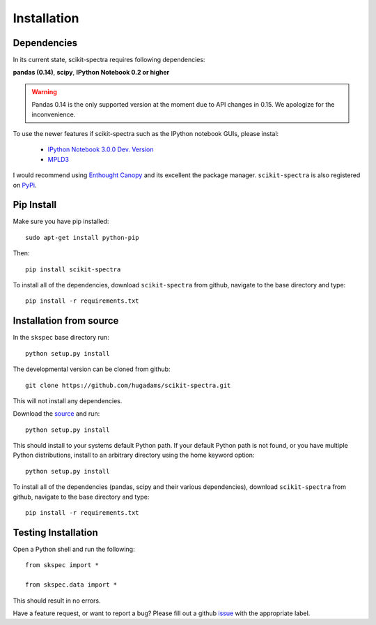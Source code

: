 Installation
============

Dependencies
------------
In its current state, scikit-spectra requires following dependencies:

**pandas (0.14)**, **scipy**, **IPython Notebook 0.2 or higher**

.. _scipy: http://www.scipy.org

.. warning::
    Pandas 0.14 is the only supported version at the moment due to API changes in 0.15.  We apologize for the inconvenience.

To use the newer features if scikit-spectra such as the IPython notebook GUIs, please instal:

   - `IPython Notebook 3.0.0 Dev. Version <https://github.com/ipython/ipython>`_
   - `MPLD3 <https://github.com/jakevdp/mpld3>`_

I would recommend using `Enthought Canopy`_ and its excellent
the package manager.  ``scikit-spectra`` is also 
registered on PyPi_.

   .. _PyPi : https://pypi.python.org/pypi/scikit-spectra

   .. _`Enthought Canopy` : https://www.enthought.com/products/canopy/

Pip Install
-----------

Make sure you have pip installed::

   sudo apt-get install python-pip
    
Then::
   
   pip install scikit-spectra
    
To install all of the dependencies, download ``scikit-spectra`` from github, navigate
to the base directory and type::

   pip install -r requirements.txt


Installation from source
------------------------

In the ``skspec`` base directory run::

   python setup.py install

The developmental version can be cloned from github::

   git clone https://github.com/hugadams/scikit-spectra.git
    
This will not install any dependencies.

Download the source_ and run::

   python setup.py install

This should install to your systems default Python path.  If your default Python path is not found, or you have multiple Python distributions,
install to an arbitrary directory using the home keyword option::

   python setup.py install 
  
.. _source: https://github.com/hugadams/scikit-spectra

To install all of the dependencies (pandas, scipy and their various dependencies), download ``scikit-spectra`` from github, navigate
to the base directory and type::

    pip install -r requirements.txt

Testing Installation
--------------------

Open a Python shell and run the following::

   from skspec import *

   from skspec.data import *

This should result in no errors.  

Have a feature request, or want to report a bug?  Please fill out a github
issue_ with the appropriate label.	

.. _issue : https://github.com/hugadams/scikit-spectra/issues
